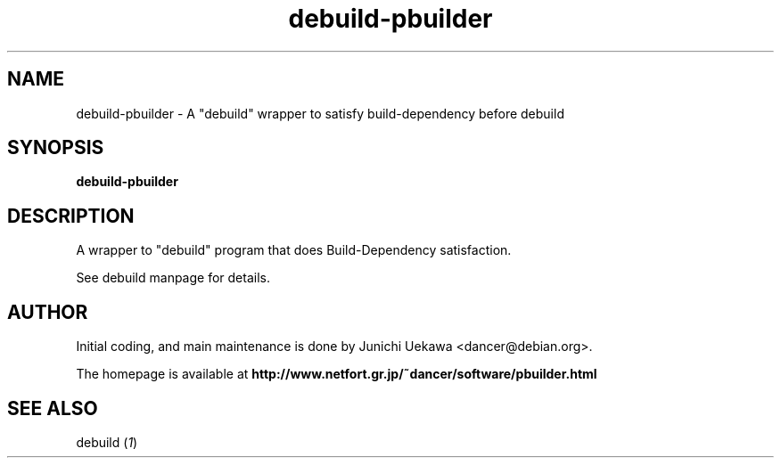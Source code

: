 .TH "debuild-pbuilder" 1 "2002 Sep 25" "Debian" "pbuilder"
.SH "NAME"
debuild-pbuilder \- A "debuild" wrapper to satisfy build-dependency before debuild
.SH SYNOPSIS
.BI "debuild-pbuilder"

.SH "DESCRIPTION"
A wrapper to "debuild" program that 
does Build-Dependency satisfaction.

.SH" OPTIONS"

See debuild manpage for details.

.SH "AUTHOR"
Initial coding, and main maintenance is done by 
Junichi Uekawa <dancer@debian.org>.

The homepage is available at
.B "http://www.netfort.gr.jp/~dancer/software/pbuilder.html"

.SH "SEE ALSO"
.RI "debuild (" 1 ")"

